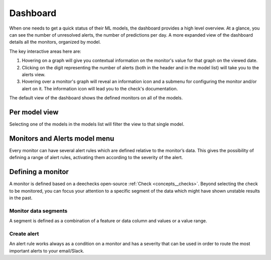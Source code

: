 ===========
Dashboard
===========

When one needs to get a quick status of their ML models, the dashboard provides a high level overview. At a glance, you can see the number of unresolved alerts, 
the number of predictions per day. A more expanded view of the dashboard details all the monitors, organized by model.

The key interactive areas here are:

1. Hovering on a graph will give you contextual information on the monitor's value for that graph on the viewed date.
2. Clicking on the digit representing the number of alerts (both in the header and in the model list) will take you to the alerts view.
3. Hovering over a monitor's graph will reveal an information icon and a submenu for configuring the monitor and/or alert on it. The information icon will lead you to the check's documentation.

The default view of the dashboard shows the defined monitors on all of the models.

.. image:: /_static/images/user-guide/user_interface/4_multi_model_view.png
    :width: 600
	
Per model view
=================

Selecting one of the models in the models list will filter the view to that single model.

.. image:: /_static/images/user-guide/user_interface/4.1_single_model_view.png
    :width: 600
	
Monitors and Alerts model menu
=================================
Every monitor can have several alert rules which are defined relative to the monitor’s data. This gives the possibility of 
defining a range of alert rules, activating them according to the severity of the alert.

.. image:: /_static/images/user-guide/user_interface/4.2_model_and_alerts_menu.png
    :width: 600

Defining a monitor
=====================

A monitor is defined based on a deechecks open-source :ref:`Check <concepts__checks>`. Beyond selecting the check to be monitored, you can focus your 
attention to a specific segment of the data which might have shown unstable results in the past.

Monitor data segments
-----------------------

A segment is defined as a combination of a feature or data column and values or a value range. 

Create alert
---------------

An alert rule works always as a condition on a monitor and has a severity that can be used in order to route the 
most important alerts to your email/Slack. 
